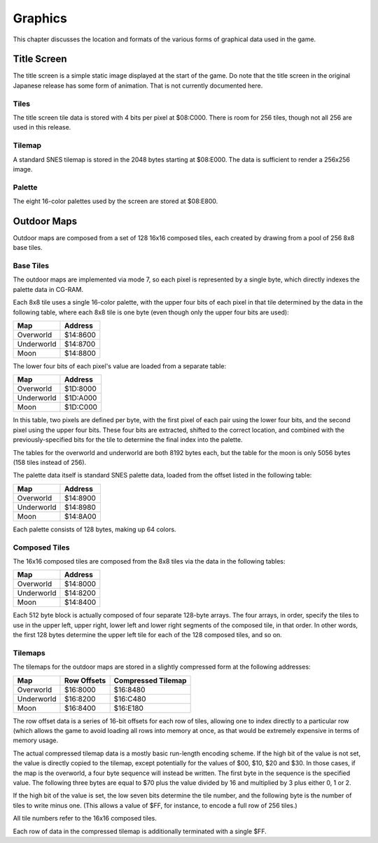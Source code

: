 Graphics
========

This chapter discusses the location and formats of the various forms of
graphical data used in the game.

Title Screen
------------

The title screen is a simple static image displayed at the start of the game. Do
note that the title screen in the original Japanese release has some form of
animation. That is not currently documented here.

Tiles
~~~~~

The title screen tile data is stored with 4 bits per pixel at $08:C000. There is
room for 256 tiles, though not all 256 are used in this release.

Tilemap
~~~~~~~

A standard SNES tilemap is stored in the 2048 bytes starting at $08:E000. The
data is sufficient to render a 256x256 image.

Palette
~~~~~~~

The eight 16-color palettes used by the screen are stored at $08:E800.

Outdoor Maps
------------

Outdoor maps are composed from a set of 128 16x16 composed tiles, each
created by drawing from a pool of 256 8x8 base tiles.

Base Tiles
~~~~~~~~~~

The outdoor maps are implemented via mode 7, so each pixel is represented by a
single byte, which directly indexes the palette data in CG-RAM.

Each 8x8 tile uses a single 16-color palette, with the upper four bits of each
pixel in that tile determined by the data in the following table, where each
8x8 tile is one byte (even though only the upper four bits are used):

========== ========
Map        Address
========== ========
Overworld  $14:8600
Underworld $14:8700
Moon       $14:8800
========== ========

The lower four bits of each pixel's value are loaded from a separate table:

========== ========
Map        Address
========== ========
Overworld  $1D:8000
Underworld $1D:A000
Moon       $1D:C000
========== ========

In this table, two pixels are defined per byte, with the first pixel of each
pair using the lower four bits, and the second pixel using the upper four bits.
These four bits are extracted, shifted to the correct location, and combined
with the previously-specified bits for the tile to determine the final index
into the palette.

The tables for the overworld and underworld are both 8192 bytes each, but the
table for the moon is only 5056 bytes (158 tiles instead of 256).

The palette data itself is standard SNES palette data, loaded from the offset
listed in the following table:

========== ========
Map        Address
========== ========
Overworld  $14:8900
Underworld $14:8980
Moon       $14:8A00
========== ========

Each palette consists of 128 bytes, making up 64 colors.

Composed Tiles
~~~~~~~~~~~~~~

The 16x16 composed tiles are composed from the 8x8 tiles via the data in the
following tables:

========== ========
Map        Address
========== ========
Overworld  $14:8000
Underworld $14:8200
Moon       $14:8400
========== ========

Each 512 byte block is actually composed of four separate 128-byte arrays. The
four arrays, in order, specify the tiles to use in the upper left, upper right,
lower left and lower right segments of the composed tile, in that order. In
other words, the first 128 bytes determine the upper left tile for each of the
128 composed tiles, and so on.

Tilemaps
~~~~~~~~

The tilemaps for the outdoor maps are stored in a slightly compressed form at
the following addresses:

========== =========== ==================
Map        Row Offsets Compressed Tilemap
========== =========== ==================
Overworld  $16:8000    $16:8480
Underworld $16:8200    $16:C480
Moon       $16:8400    $16:E180
========== =========== ==================

The row offset data is a series of 16-bit offsets for each row of tiles,
allowing one to index directly to a particular row (which allows the game to
avoid loading all rows into memory at once, as that would be extremely
expensive in terms of memory usage.

The actual compressed tilemap data is a mostly basic run-length encoding scheme.
If the high bit of the value is not set, the value is directly copied to the
tilemap, except potentially for the values of $00, $10, $20 and $30. In those
cases, if the map is the overworld, a four byte sequence will instead be
written. The first byte in the sequence is the specified value. The following
three bytes are equal to $70 plus the value divided by 16 and multiplied by 3
plus either 0, 1 or 2.

If the high bit of the value is set, the low seven bits determine the tile
number, and the following byte is the number of tiles to write minus one. (This
allows a value of $FF, for instance, to encode a full row of 256 tiles.)

All tile numbers refer to the 16x16 composed tiles.

Each row of data in the compressed tilemap is additionally terminated with a
single $FF.
